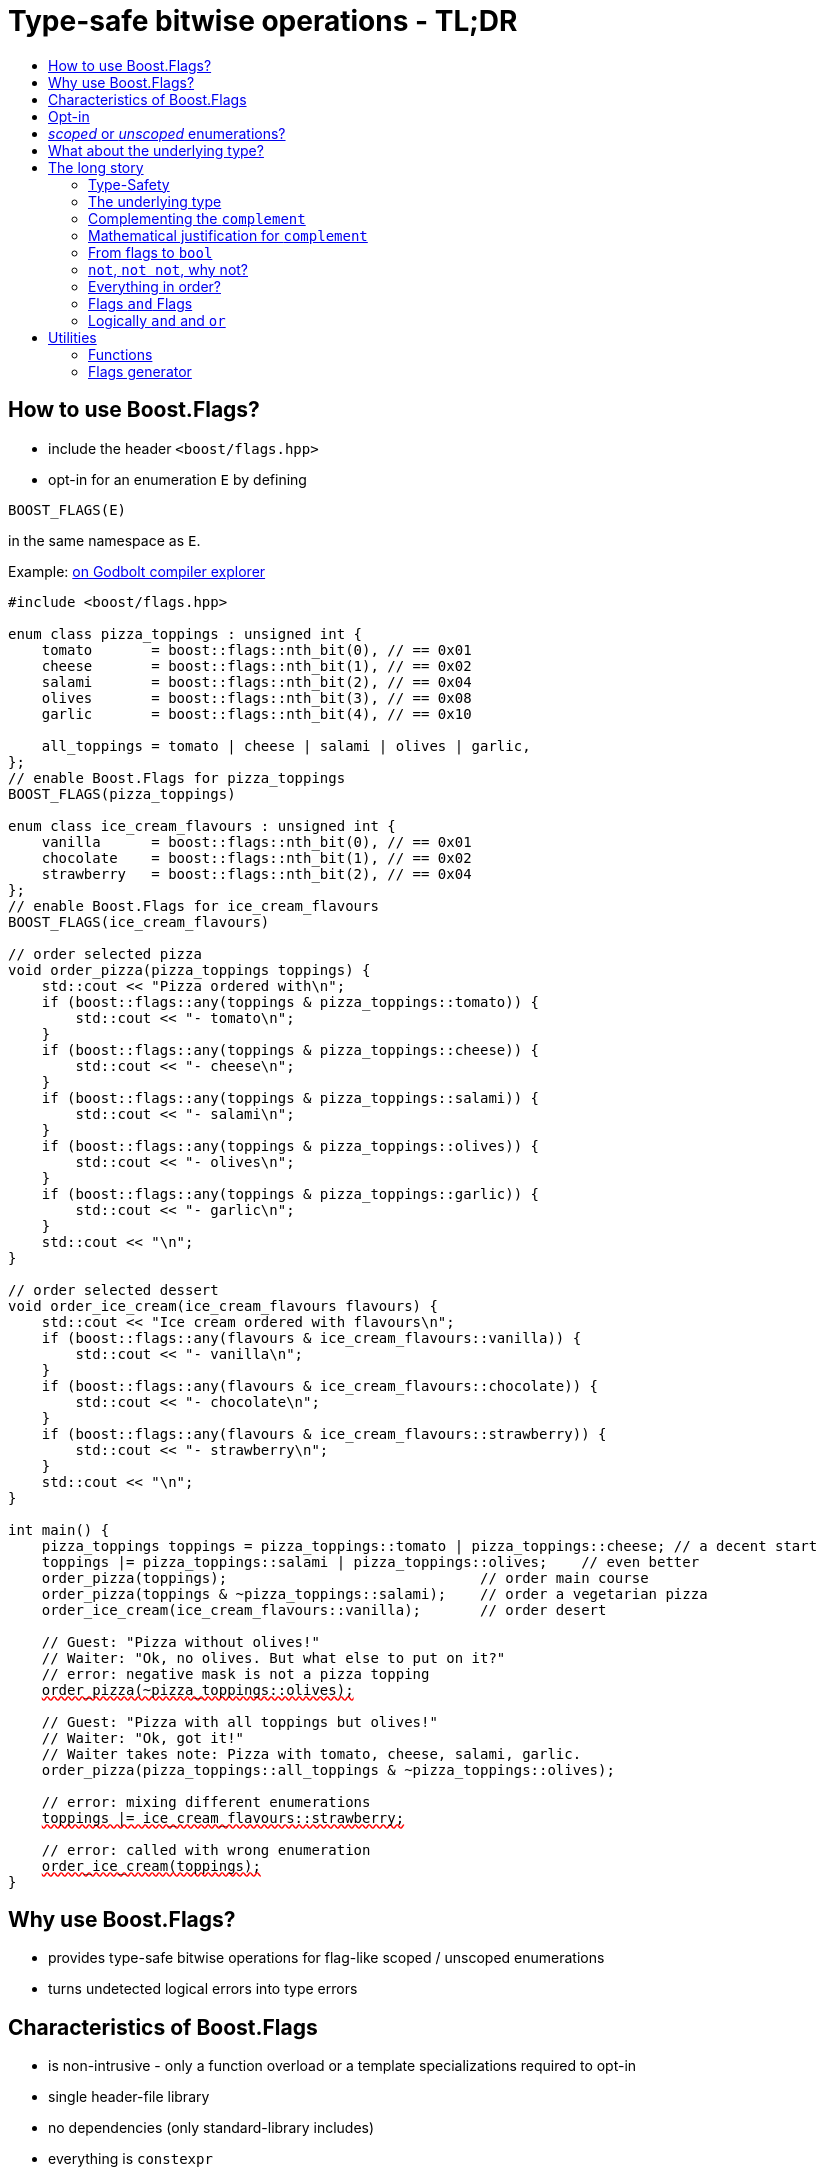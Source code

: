 ////
Copyright 2023 Tobias Loew
Distributed under the Boost Software License, Version 1.0.
http://www.boost.org/LICENSE_1_0.txt
////

:source-highlighter: rouge
:source-language: cpp

[#description]
# Type-safe bitwise operations - TL;DR
:toc:
:toc-title: 
:idprefix:
// :stem: latexmath

## How to use Boost.Flags?

* include the header ``<boost/flags.hpp>``
* opt-in for an enumeration `E` by defining
[source]
----
BOOST_FLAGS(E)
----
in the same namespace as `E`.

Example:  https://godbolt.org/z/PPoKaGrzc[on Godbolt compiler explorer, window=_blank]

[source,subs="+quotes,+macros"]
----
#include <boost/flags.hpp>

enum class pizza_toppings : unsigned int {
    tomato       = boost::flags::nth_bit(0), // == 0x01
    cheese       = boost::flags::nth_bit(1), // == 0x02
    salami       = boost::flags::nth_bit(2), // == 0x04
    olives       = boost::flags::nth_bit(3), // == 0x08
    garlic       = boost::flags::nth_bit(4), // == 0x10

    all_toppings = tomato | cheese | salami | olives | garlic,
};
// enable Boost.Flags for pizza_toppings
BOOST_FLAGS(pizza_toppings)

enum class ice_cream_flavours : unsigned int {
    vanilla      = boost::flags::nth_bit(0), // == 0x01
    chocolate    = boost::flags::nth_bit(1), // == 0x02
    strawberry   = boost::flags::nth_bit(2), // == 0x04
};
// enable Boost.Flags for ice_cream_flavours
BOOST_FLAGS(ice_cream_flavours)

// order selected pizza
void order_pizza(pizza_toppings toppings) { 
    std::cout << "Pizza ordered with\n";
    if (boost::flags::any(toppings & pizza_toppings::tomato)) {
        std::cout << "- tomato\n";
    }
    if (boost::flags::any(toppings & pizza_toppings::cheese)) {
        std::cout << "- cheese\n";
    }
    if (boost::flags::any(toppings & pizza_toppings::salami)) {
        std::cout << "- salami\n";
    }
    if (boost::flags::any(toppings & pizza_toppings::olives)) {
        std::cout << "- olives\n";
    }
    if (boost::flags::any(toppings & pizza_toppings::garlic)) {
        std::cout << "- garlic\n";
    }
    std::cout << "\n";
}

// order selected dessert
void order_ice_cream(ice_cream_flavours flavours) { 
    std::cout << "Ice cream ordered with flavours\n";
    if (boost::flags::any(flavours & ice_cream_flavours::vanilla)) {
        std::cout << "- vanilla\n";
    }
    if (boost::flags::any(flavours & ice_cream_flavours::chocolate)) {
        std::cout << "- chocolate\n";
    }
    if (boost::flags::any(flavours & ice_cream_flavours::strawberry)) {
        std::cout << "- strawberry\n";
    }
    std::cout << "\n";
}

int main() {
    pizza_toppings toppings = pizza_toppings::tomato | pizza_toppings::cheese; // a decent start
    toppings |= pizza_toppings::salami | pizza_toppings::olives;    // even better
    order_pizza(toppings);                              // order main course
    order_pizza(toppings & ~pizza_toppings::salami);    // order a vegetarian pizza
    order_ice_cream(ice_cream_flavours::vanilla);       // order desert

    // Guest: "Pizza without olives!"
    // Waiter: "Ok, no olives. But what else to put on it?"
    // error: negative mask is not a pizza topping
    pass:[<span style="text-decoration: red wavy underline; text-decoration-skip-ink: none;">order_pizza(~pizza_toppings::olives);</span>]

    // Guest: "Pizza with all toppings but olives!"
    // Waiter: "Ok, got it!"
    // Waiter takes note: Pizza with tomato, cheese, salami, garlic.
    order_pizza(pizza_toppings::all_toppings & ~pizza_toppings::olives);

    // error: mixing different enumerations
    pass:[<span style="text-decoration: red wavy underline; text-decoration-skip-ink: none;">toppings |= ice_cream_flavours::strawberry;</span>]

    // error: called with wrong enumeration
    pass:[<span style="text-decoration: red wavy underline; text-decoration-skip-ink: none;">order_ice_cream(toppings);</span>]                          
}
----
// "

## Why use Boost.Flags?

* provides type-safe bitwise operations for flag-like scoped / unscoped enumerations
* turns undetected logical errors into type errors
// ** when applying bitwise operators to incompatible enumerations
// ** when accidentally converting bitmasks (negation of flags) to `bool`

## Characteristics of Boost.Flags

* is non-intrusive - only a function overload or a template specializations required to opt-in
* single header-file library
* no dependencies (only standard-library includes)
* everything is `constexpr`
* zero-overhead in optimized builds
* operator are found by https://en.cppreference.com/w/cpp/language/adl[ADL,window=_blank]
* requires at least C++11, uses newer features if available
// * provides a bunch of bit manipulation utility functions
// * enforces additional type-checks for existing flag-like unscoped enumerations, while still allowing implicit conversion to `int` and `bool`

## Opt-in

To opt-in to Boost.Flags for an enumeration `E` the easiest and most comfortable way is to use the macro `BOOST_FLAGS` for `E` in the same namespace as `E`
[source]
----
BOOST_FLAGS(E)
----

// As Boost.Flags will call `boost_flags_enable` unqualified, it will be looked up using https://en.cppreference.com/w/cpp/language/adl[ADL,window=_blank].
Best practice would be writing `BOOST_FLAGS(E)` right after the enumeration in the same namespace.

In case the enumeration `E` is defined inside a class or class template, the macro `BOOST_FLAGS_LOCAL` has to be used for enabling:

[source]
----
class my_class {
    // ...
    enum class E:unsigned int { ... };
    BOOST_FLAGS_LOCAL(E)
    // ...
};
----

// Instead of defining `boost_flags_enable` the class template xref:types_enable[`boost::flags::enable`] can be specialized for enabling:
// [source]
// ----
// template<>
// struct boost::flags::enable<E> : std::true_type {};
// ----

In case you want to ensure that an enumeration is enabled for Boost.Flags, you can test it e.g. with
[source]
----
static_assert(boost::flags::enable<E>::value, "Please check if E is enabled correctly and boost/flags.hpp is included.");
----

## _scoped_ or _unscoped_ enumerations?

The usage of scoped enumeration is strongly recommended, as they provide more type safety than unscoped by prohibiting implicit conversion to the underlying integer type.

Nevertheless, for both kinds of enumerations Boost.Flags will detect semantical errors when using bitwise operations.

For unscoped enumerations Boost.Flags will delete binary operators `&`, `|`, `^`, `&&`, `||`, `==` and `!=` if

* at least one is enabled for Boost.Flags and
* both arguments are implicitly convertible to an integer type and
* both arguments are not compatible (they are not the same enumeration or its xref:complementing_the_complement[complement])

i.e. Boost.Flags will prohibit that in those cases the built-in version will be used. +
(For scoped enumerations this is not necessary, as those cases cannot occur.)

// (For scoped enumerations the language prohibits them anyway.) 
// 
// To test whether When testing for emptyness (i.e. the underlying value is `0`) an (in-)equality test against `nullptr` or the macro `BOOST_FLAGS_NULL` can be executed.
// For scoped enumerations an (in-)equality test against `0` produces the same result.


## What about the underlying type?

* For language standards **before C++20** the underlying type is required as an `unsigned` type, for both scoped and unscoped enumerations!
* For *unscoped* enumerations with the `disable_complement` option the underlying type is **always required**!

(For details xref:underlying_type[see below.])

# The long story

Why do we use the bits of integer types for Boolean options?

- easy to define, e.g. as macros, integer constants or enumerators
- language support for setting and querying through bitwise operators
- compact representation in memory
- simple bulk transfer in interfaces (on many platforms an `int` can hold up to 32 different Boolean options)
- enforces the usage of names, especially to prevent `bool` parameters in interfaces:
[quote, C. Martin (Uncle Bob), Clean Code]   
Boolean arguments loudly declare that the function does more than one thing. They are confusing and should be eliminated.

C++ has everything needed to work with flags, so why do we need Boost.Flags? 

Because we can do **too much** with them!

## Type-Safety

For flags based on integer-types or enumerations all values are implicitly convertible to `int`. The compiler can't help, when we accidentally apply binary operators to unrelated flags. 

Here's an example from the Win32-API: 

In `WinUser.h` we find the listbox-style
[source]
----
#define LBS_NOTIFY            0x0001L
----
and the button-style
[source]
----
#define BS_NOTIFY           0x00004000L
----
If we forget the leading `L` of `LBS_NOTIFY` and write
[source]
----
    if (listbox_styles & BS_NOTIFY) { ... }
----
instead, we produced syntactically correct code but semantical nonsense. 

[discrete]
### Switching to enumerations makes it even worse
If the Windows team had decided to use unscoped enumerations instead of macros it wouldn't have helped: the arguments of built-in bitwise operators are subject to integral promotion, i.e. they forget about the enumeration's semantic overhead. Even worse:


* The built-in operators `&`, `|`, `^` and `~` return integer types. Assigning their results to enumeration-type variables require explicit casts, which is another source for errors undetectable by the compiler.
* The built-in operators `&=`, `|=`, `^=` require the left-hand type to be arithmetic, which excludes enumerations.
* Scoped enumerations (which didn't exist when `WinUser.h` was created) prohibit implicit integral promotion and therefore don't work with built-in bitwise operators at all.


[discrete]
### But enumerations provide type-safety
On the other hand, enumerations, and especially scoped ones, improve the type-safety of our code:

* variables and arguments of enumeration type can only by assigned (resp. invoked) with a value of the same type
* no implicit integral promotion for scoped enumerations

[discrete]
### With Boost.Flags you can get both! 
With Boost.Flags we get support for all bitwise operators and type-safety. E.g. the following code
[source]
----
enum class E : unsigned int { a=1, b=2, c=4, d=8 };
BOOST_FLAGS(E)
----

* enables all the operators `~`, `&`, `|`, `^`, `&=`, `|=`, `^=` for `E` and `complement<E>` (xref:complementing_the_complement[see below])
* the binary operators require both arguments to be from the enumeration or its `complement`
* the bitwise negation `~` changes the type from `E` to `complement<E>` and vice-versa
// * all other operators are disabled by default (cf. xref:overloading_relational_operators[overloading relational operators])

// [#overloading_relational_operators]

// and return _appropriate_ types (_appropriate_ will be explained soon). 
// So, all the bitwise operators work for `E` as they did e.g. for the macros from `WinUser.h`.
// Even more
// 
// * the bitwise negation `~` changes the type from `E` to `complement<E>` and vice-versa
// ** `operator~(E) \-> complement<E>`
// ** `operator~(complement<E>) \-> E`
// * the binary operators require both arguments to be of type `E` or `complement<E>` (resp. a reference of it)



[#underlying_type]
## The underlying type

Is the the specification of the underlying type required?

First, here the standard conforming decision diagram:
[ditaa, target=underlying_type_decision_diagram_conforming]
----
                          /-------------\
                          |    Start    |
                          \------+------/
                                 |
                                 |
                       +---------+---------+
                       |{c}                |
                       |     language      |
          +------------+  standard version +-------+
          |            |   is 20 or later  |       |
          |            |                   |       |
       no |            +-------------------+       | yes
          |                                        |
          |                                        |
          |                                        v
          |                           +------------+------------+
          |                           |{c}       enum           |
          |                           |    type is unscoped     |
          |                       +---+  and disable_complement +---+
          |                       |   |         is used         |   |
          |                       |   |                         |   |
          |                   yes |   +-------------------------+   | no
          |                       |                                 |
          |                       |                                 |
          v                       v                                 v
/---------+---------\   /---------+----------\             /--------+--------\
| underlying type   |   | underlying type    |             | underlying type |
| required, must be |   | required, can be   |             | not required    |
| an unsigned type  |   | signed or unsigned |             |                 |
\-------------------/   \--------------------/             \-----------------/

----

Ok, the `unsigned` is more a theoretical issue, since all C\\++ compilers already used two's complement for signed integers, even before it got mandatory with C++20 (https://en.cppreference.com/w/cpp/language/types[, window=_blank]).
Furthermore, scoped enumerations always have a fixed underlying type, which is `int` if not specified (https://eel.is/c++draft/dcl.enum#5[, window=_blank]).

So, in case your compiler uses signed two's complement, you can use the following dicision diagram:
[ditaa, target=underlying_type_decision_diagram_practical]
----
                       /-------------\
                       |    Start    |
                       \------+------/
                              |
                              |
                              v
                 +------------+------------+
                 |{c}       enum           |
                 |    type is unscoped     |
             +---+  and disable_complement +---+
             |   |         is used         |   |
             |   |                         |   |
         yes |   +-------------------------+   | no
             |                                 |
             |                                 |
             v                                 v
   /---------+----------\             /--------+--------\
   | underlying type    |             | underlying type |
   | required, can be   |             | not required    |
   | signed or unsigned |             |                 |
   \--------------------/             \-----------------/

----




It may seem pedantic, but defining the underlying type in the unscoped and xref:disable_complement[`disable_complement`] case is crucial, as otherwise the `operator ~` will invoke UB. +
Compilers can track this down, e.g. when evaluating constant expressions (cf. https://eel.is/c++draft/expr.static.cast#10[, window=_blank]). +
Starting with Clang 16 this is diagnosed as a hard error.

[NOTE]
====
For unscoped enums with unspecified underlying type, the compiler infers two types:

* the underlying type (https://eel.is/c++draft/dcl.enum#7[,window=_blank]), which we can query using `std::underlying_type`
* a hypothetical integer value type with minimal width such that all enumerators can be represented (https://eel.is/c++draft/dcl.enum#8[,window=_blank]) +
  "The width of the smallest bit-field large enough to hold all the values of the enumeration type [...]." 
  
//  This type is not deducible from the type of the enumeration. (It requires to know the values of all enumerators.)

This hypothetical integer value type is not deducible from the type of the enumeration. (It requires to know the values of all enumerators.) Furthermore, it is in general not the same as the underlying type. E.g.
[source]
----
enum TriBool {
    false_ = 0,
    true_ = 1,
    undefined = 2
};
----
has underlying type `int` on all major compilers, but its valid values are just 
`0`, `1`, `2` and `3` as the __hypothetical integer value type with minimal width__ is a 2-bit unsigned integer.

====


// Scoped enumerations are not affected: they get an https://eel.is/c++draft/dcl.enum#5[underlying type `int` if not specified, window=_blank].
// Ensure we do not leave the valid value range: would be UB for constant expressions!
// https://eel.is/c++draft/expr.static.cast#10[,window=_blank]
// https://eel.is/c++draft/dcl.enum#7[,window=_blank]
// https://eel.is/c++draft/dcl.enum#8[,window=_blank]
// 
// Still, for unscoped enums with unspecified underlying type, the problem is not solvable:
// The hypothetical integer value type is in general not the same as the deduced underlying type!
//
// E.g. clang reports warnings here, when used with unscoped enums with unspecified underlying type in constant expressions:
// error: integer value 4294967294 is outside the valid range of values [0, 15] for this enumeration type [-Wenum-constexpr-conversion]

## Complementing the `complement`

Before going into details, let me tell you a little tale

[#queen_of_hearts_tale]
====
+++<span style="font-family:'Times New Roman'">
Once, there was a kingdom, where the Queen of Hearts reigned with iron fist.<br/>She had her own newspaper for proclamations, where they used a set of flags for font-styles</span>+++
[source]
----
enum font_styles : unsigned int {
    bold      = 1,
    italic    = 2,
    underline = 4
};
// special style for the Queen's proclamations
static constexpr auto queen_of_hearts_name = italic | underline;
----
+++<span style="font-family:'Times New Roman'">
One of the Queen's proclamations had been:<br/> 
<span style="font-color:#FFD700; font-size:150%"">All my proclamations shall be encoded in C++, <i><u>the Queen</u></i>!</span> 
<br/>And there were loads of them every day. <br/>
A programmer for the newspaper, who was tired of typing <code>queen_of_hearts_name</code> all the time, figured out that typing <code>~bold</code> instead also did the job. This saved him a lot of work. <br/>
One day, the troublemaker Alice came to the kingdom and the Queen ordered the creation of a new font-style+++
[source]
----
    strikeout = 8
----
+++<span style="font-family:'Times New Roman'">
which should be used for Alice's name. So it got added to the `font_styles` enumeration.<br/>
The next day the following proclamation appeared in the newspaper:<br/>
<span style="font-size:150%">All persons whose names are striken out are enemies of the kingdom, <i><s><u>the Queen</u></s></i>!</span><br/> 
The last thing the programmer heard, as he ran away from the kingdom, was the queen shouting "Off with his head!".
+++
====
There are two morals of this tale:

* a *syntactical*: the negation flips all bits of the underlying integer. Even though `~bold` did the job in the beginning, it is different from `queen_of_hearts_name`. 
* a *semantical*: `~bold` isn't a set of font-modifications. Its purpose is to exclude boldness from a given set of flags.

// '

// By distinguishing `E` and `complement<E>` in the type system, we keep the set of flags of type `E` apart from the set of negative masks for `E`.
// 
// Here's a bit more realistic example: Imagine the following set of options for starting a process
// 
// [source]
// ----
// enum process_start_options : unsigned int {
//     run_in_background = 0x1,
//     start_with_elevated_privileges = 0x2,
//     enable_logging = 0x4
// };
// ----

In a nutshell: the following two operations on sets of flags return another set of flags 
// the semantics of a set of flags supports

* conjunction (`operator&`): taking the flags that appear in *all* sets
* disjunction (`operator|`): taking the flags that appear in *any* of the sets

but negation (`operator~`) in general *does not*. +
Sets of flags resemble the semantics of https://en.wikipedia.org/wiki/Lattice_(order)[mathematical lattices, window=_blank] rather than the semantics of a https://en.wikipedia.org/wiki/Boolean_algebra_(structure)[Boolean algebra,window=_blank].


## Mathematical justification for `complement`

This section provides a mathematical explanation, why `complement` is required. It can easily be xref:from_flags_to_bool[skipped].

* The underlying type `U` with the bitwise operations `~, &, |` and the constants `0` and `-1` (all bits set) form a _(bitcount of U)_-dimensional https://en.wikipedia.org/wiki/Boolean_algebra_(structure)[Boolean algebra,window=_blank] pass:[<span style="font-size:115%">(<span style="font-style:italic">U</span>, 0, -1, &sim;, &amp;, &mid;)</span>] 
* The defined flags (e.g. `bold`, `italic` etc.) with the bitwise operations `&, |` form a substructure pass:[<span style="font-size:115%">(<span style="font-style:italic">F</span>, &amp;, &mid;)</span>] of pass:[<span style="font-size:115%;font-style: italic">U</span>] (cf. https://en.wikipedia.org/wiki/Lattice_(order)[mathematical lattices, window=_blank]) which in general *is not closed under bitwise negation `~`*.
* Building the closure pass:[<span style="font-size:115%;font-style: italic"><span style="text-decoration:overline">F</span></span>] of pass:[<span style="font-size:115%;font-style: italic">F</span>] wrt. pass:[<span style="font-size:115%">&sim;</span>] generates a Boolean algebra which is a Boolean subalgebra of pass:[<span style="font-size:115%;font-style: italic">U</span>].
// * The underlying type `U` with the bitwise operations `~, &, |` and the constants `0` and `-1` (all bits set) form a _(bitcount of U)_-dimensional https://en.wikipedia.org/wiki/Boolean_algebra_(structure)[Boolean algebra,window=_blank] latexmath:[(U,0,-1,{\raise.17ex\hbox{$\scriptstyle\sim$}},\&,\mid)] 
// * The defined flags (e.g. `bold`, `italic` etc.) with the bitwise operations `&, |` form a substructure latexmath:[(F,\&,\mid)] of latexmath:[U] (cf. https://en.wikipedia.org/wiki/Lattice_(order)[mathematical lattices, window=_blank]) which in general *is not closed under bitwise negation `~`*.
// * Building the closure latexmath:[\overline{F}] of latexmath:[F] wrt. latexmath:[{\raise.17ex\hbox{$\scriptstyle\sim$}}] generates a Boolean algebra which is a Boolean subalgebra of latexmath:[U].

Semantically the elements of pass:[<span style="font-size:115%;font-style: italic"><span style="text-decoration:overline">F</span>&setminus; F</span>] are not combinations of flags but negative flag-masks. The distinction of `E` and `complement<E>` keeps them apart on the type-level. 
// Semantically the elements of latexmath:[\overline{F}\setminus F] are not combinations of flags but negative flag-masks. The distinction of `E` and `complement<E>` keeps them apart on the type-level. 

Finally, for the binary operators we have

* `operator&`
** `operator&(E, E) \-> E`
** `operator&(complement<E>, E) \-> E`
** `operator&(E, complement<E>) \-> E`
** `operator&(complement<E>, complement<E>) \-> complement<E>`

* `operator|`
** `operator|(E, E) \-> E`
** `operator|(complement<E>, E) \-> complement<E>`
** `operator|(E, complement<E>) \-> complement<E>`
** `operator|(complement<E>, complement<E>) \-> complement<E>`

* `operator^`
** `operator^(E, E) \-> E`
** `operator^(complement<E>, E) \-> complement<E>`
** `operator^(E, complement<E>) \-> complement<E>`
** `operator^(complement<E>, complement<E>) \-> E`


//Which means, on the meta-level the typeset latexmath:[\{\textrm{E}, \textrm{complement<E>} \}] and the operation latexmath:[{\raise.17ex\hbox{$\scriptstyle\sim$}}], latexmath:[\&] and latexmath:[\mid] form a two-element Boolean algebra.
Which means, on the meta-level the typeset pass:[<span style="font-size:115%">{E, complement&lt;E&gt;}</span>] and the operation pass:[<span style="font-size:115%">&sim;</span>], pass:[<span style="font-size:115%">&amp;</span>] and  pass:[<span style="font-size:115%">&mid; </span>] form a two-element Boolean algebra.

For the rare case where 

* the set of flags semantically forms a Boolean algebra and additionally
* all bits of the underlying type correspond to flags

there exists the option xref:disable_complement[`disable_complement`] which disables the usage of `complement` and sets `operator~(E) \-> E`. 


## From flags to `bool`

Since scoped enumerations prevent implicit conversion to `bool`, Boost.Flags provides the following functions (see also xref:not_not[`operator!`]):

* `any(e) \-> bool` : equivalent to `e != E{}`
* `none(e) \-> bool` : equivalent to `e == E{}`

Furthermore, to test for intersection and entailment of flag-sets:

* `intersect(e1, e2) \-> bool` : equivalent to `e1 & e2 != E{}`
* `disjoint(e1, e2) \-> bool` : equivalent to `e1 & e2 == E{}`
* `subseteq(e1, e2) \-> bool` : equivalent to `e1 & e2 == e1`
* `subset(e1, e2) \-> bool` : equivalent to `subseteq(e1, e2) && e1 != e2`

// But usually, we prefer to use operators.

[#not_not]
## `not`, `not not`, why not?
Instead of calling `any` and `none` we can use `operator!`

* `!e` : equivalent to `none(e)`
* `!!e` : equivalent to `any(e)`

## Everything in order?
[#overloading_relational_operators]
Let's take a look at the relational operators `<`, `\<=`, `>` and `>=`.

For enumerations (scoped and unscoped) C++ provides built-in relational operators which apply the operator to the values of the underlying type.
This order is a total order, which we usually want to use as _Compare_ predicate for sorted containers and sorting algorithms. 

There is another order, which naturally arises, when we abstract away from the underlying type
 (which is what enumerations are usually about). It is the order induced by flag entailment:

[.text-center]
`e1 < e2`   if and only if   `subset(e1, e2) == true`

(xref:contained_induced_partial_order[see below])

But, when there is more than one flag, then this order is inherently partial and should never be used as _Compare_ predicate for containers or algorithms.

As there are applications for two different orders on the same type, the best would be different sets of relational operators, but C++ offers only one such. +
One approach would be, deleting all relational operators for flags and forcing the user to call a function / pass a _Compare_ type as predicate.

But here comes the next obstacle from the language:

[NOTE]
====
C++ allows overloading operators when at least one of its arguments is of `class` or `enum` type
[source]
----
enum E{};
bool operator<(E,E){ return true; }
bool test(){
    return E{} < E{};       // calls our operator< and returns true
}
----
This also works for operator templates, but there is one exception: +
When an operator template for a relational operator is invoked with the same enumeration type for both arguments, then the built-in operator is called.
[source]
----
enum E{};
template<typename T1, typename T2> bool operator<(T1,T2){ return true; }
bool test(){
    return E{} < E{};       // calls built-in < and returns false
}
----

There is a Defect Report pending
https://www.open-std.org/jtc1/sc22/wg21/docs/cwg_active.html#2730[,window=_blank]
 which would make the latter also call the user defined operator template.
====

Currently, we simply cannot overload relational operators for Boost.Flags enabled enumerations with a function template - 
it requires the definition of a function. Thus Boost.Flags provides the following macros

* `BOOST_FLAGS_REL_OPS_DELETE(E)`: deletes all relational operators for enumeration `E`
* `BOOST_FLAGS_REL_OPS_PARTIAL_ORDER(E)`: defines all relational operators to reflect the partial order induced by `subseteq` (xref:contained_induced_partial_order[see below])

Additionally, there exist the following _Compare_ structs and objects:

* totally ordered: `struct boost::flags::total_order_t` and object `boost::flags::total_order`
* partially ordered: `struct boost::flags::partial_order_t` and object `boost::flags::partial_order`

As C++ allows to specialize `std::less` for user-defined types, we can provide a macro

* `BOOST_FLAGS_SPECIALIZE_STD_LESS(E)`: specializes `std::less` to use `boost::flags::total_order`

which ensures always total ordering for `std::less` based compare in containers and algorithms.

But for range-algorithms the language strikes back again: range compare uses
`std::ranges::less` which is a struct and thus cannot be specialized. Internally it will do some checks and call `operator <` if available. +
This means, when we define `BOOST_FLAGS_REL_OPS_PARTIAL_ORDER(E)` then for any range algorithm that compares values of type `E` we must provide
`boost::flags::total_order` (or another total ordering) as _Compare_. Otherwise, we're in UB land.

So, our recommendation (and the currently most comfortable way without loosing any safety) would be
defining both `BOOST_FLAGS_REL_OPS_DELETE(E)` and `BOOST_FLAGS_SPECIALIZE_STD_LESS(E)`.


[NOTE]
====
[#contained_induced_partial_order]
For the mathematically inclined programmer: +
The function `subseteq` reflects the partial order (in the mathematical sense) pass:[<span style="font-size:115%">&leq;</span>] of the generated Boolean algebra.
// The function `subseteq` reflects the partial order (in the mathematical sense) latexmath:[\leq] of the generated Boolean algebra.
You can enable relational operators using the `BOOST_FLAGS_REL_OPS_PARTIAL_ORDER` macro at global namespace. +
`BOOST_FLAGS_REL_OPS_PARTIAL_ORDER(E)` defines the following semantics for the relational operators

* `e1 \<= e2` : equivalent to `subseteq(e1, e2)`
* `e1 >= e2` : equivalent to `subseteq(e2, e1)`
* `e1 < e2` : equivalent to `subset(e1, e2)`
* `e1 > e2` : equivalent to `subset(e2, e1)`
* `e1 \<\=> e2` : has type `std::partial_ordering` and is equivalent to
[source]
----
    e1 == e2
    ? std::partial_ordering::equivalent
    : subseteq(e1, e2)
    ? std::partial_ordering::less
    : subseteq(e2, e1)
    ? std::partial_ordering::greater
    : std::partial_ordering::unordered
----

====

## Flags `and` Flags
Instead of `disjoint` and `intersect` we can write:

* `!(e1 & e2)` : equivalent to `disjoint(e1, e2)`
* `!!(e1 & e2)` : equivalent to `intersect(e1, e2)`

If we update existing code with Boost.Flags, then expressions like `e1 & e2` in Boolean contexts would have to be replaced by `!!(e1 & e2)`. This is tedious and requires adding parenthesis. +
Therefore, Boost.Flags provides a pseudo operator `BOOST_FLAGS_AND` with the same precedence and associativity as `&` but returning a `bool`:

* `e1 BOOST_FLAGS_AND e2` : equivalent to `!!(e1 & e2)` 

Alternatively, there is the options xref:boost_flags_logical_and[`logical_and`], which enables `operator&&`, see xref:logically_and_and_or[next section].

[NOTE]
====
`BOOST_FLAGS_AND` is a macro defined as `& boost::flags::pseudo_and_op_tag{} &`. +
The first `&` stores its left-hand argument in an intermediate type, which the second `&` evaluates with its right-hand argument.
====

[#logically_and_and_or]
## Logically `and` and `or`

The logical `operator &&` and `operator ||` have to handled with care, as they are the only ones to support short-circuit evaluation for the built-in versions.

Let's first take a look at the semantics of the built-in `operator &&`:

* it converts its first arguments to `bool`, if its `false` then returns `false` (short-circuit evaluation)
* otherwise converts the second arguments to `bool` and returns it

This is quite different from the semantics of the built-in bitwise `&` operator in a Boolean context:

* it performs intergral promotion on both arguments and compute their bitwise AND
* returns `false` if the outcome is equal to `0` otherwise `true`

E.g. in Boolean contexts `(1 && 2)` evaluates to `true`, while `(1 & 2)` evaluates to `false`.

Though, for `operator ||` and `operator |` and values `v1` and `v2`, in Boolean contexts `(v1 || v2)` and `(v1 | v2)` always evaluate to the same value, there is still the difference, that `operator ||` uses short-circuit evaluation and `operator |` does not.

Furthermore, `operator &&` and `operator ||` have lower precedences than `operator &` and `operator |` (cf. https://en.cppreference.com/w/cpp/language/operator_precedence[C++ Operator Precedence, window=_blank]), which is another source for errors.

Since logical operators `&&` and `||` can easily get confused with their bitwise counterparts `&` and `|`, by default Boost.Flags disables `operator&&` and  `operator||`, when both arguments are implicitly convertible to integral types, to prevent accidentally calling the built-in versions.

Nevertheless, sometimes `operator &&` comes in handy or is even required, e.g. when Boost.Flags is used together with other generic libraries. When for an enabled enumeration `E`
[source]
----
BOOST_FLAGS(E, BOOST_FLAGS_LOGICAL_AND)

// resp. for a class local enum
BOOST_FLAGS_LOCAL(E, BOOST_FLAGS_LOGICAL_AND)

// instead of 
// BOOST_FLAGS(E) 
// resp.
// BOOST_FLAGS_LOCAL(E) 
----
// is defined or `boost::flags::enable<E>` inherits from `boost::flags::logical_and`, 
is defined, then `operator &&` is overloaded for `E` with the semantics
[source]
----
    operator&&(e1, e2) -> bool { return !!(e1 & e2); } 
----
And once more, there is no short-circuit evaluation!

[WARNING]
====
When applying Boost.Flags to existing code, please be cautious enabling `operator&&` 

* it evaluates differently than the built-in version and doesn't provide short-circuit evaluation
* the usage of `operator&&` may have been wrong and `operator&` was intended

So, before enabling `operator&&`, it is best to compile the code without it and check whether the uses of `operator&&` are correct.
====

[NOTE]
====
To achieve short-circuit evaluation for expresions with flags, convert the flag-value arguments to `bool` by using e.g. `!!(...) && !!(...)` or `any(...) && any(...)`.
====


// [NOTE]
// ====
// Overloading `operator &&` and `operator ||` is not an option as it looses short-circuit evaluation, which would silently break exisiting code!
// 
// // Furthermore, due to the precedence rules, which for historical reasons gave logical operations a higher precedence than bitwise
// // https://www.bell-labs.com/usr/dmr/www/chist.html[,window=_blank]
// 
// // As already mentioned, there are no overloads for `operator&&` and `operator||`. +
// // Those overloads would loose _short-circuit_ evaluation, which could lead to runtime errors in existing code.
// ====


# Utilities

## Functions

Boost.Flags provides the following functions for an enabled enumeration `E`:

* `make_null(E) \-> E { return E{}; }`
* `make_if(E e, bool set) \-> E { return set ? e : E{}; }`
* `modify(E e, E mod, bool set)  \-> E { return set ? e | mod : e & ~mod; }`
* `modify_inplace(E& e, E mod, bool set)  \-> E& { e = modify(e, mod, set); return e; }`
* `add_if(E e, E mod, bool add)  \-> E { return add ? e | mod : e; }`
* `add_if_inplace(E& e, E mod, bool add)  \-> E& { e = add_if(e, mod, add); return e; }`
* `remove_if(E e, E mod, bool remove)  \-> E { return remove ? e & ~mod : e; }`
* `remove_if_inplace(E& e, E mod, bool remove)  \-> E& { e = remove_if(e, mod, remove); return e; }`
* `get_underlying(E e) \-> typename underlying_type<E>::type { return static_cast<typename underlying_type<E>::type>(e); }`
* `from_underlying(typename underlying_type<E>::type u) \-> E { return static_cast<E>(u); }`

All utility functions are defined in `namespace boost::flags`. +
The macro `BOOST_FLAGS_USING_UTILITIES()` imports all utility functions, except `from_underlying`, into the current naespace.

and for generating the values of enumerators:

* `template<typename T = int> nth_bit(unsigned int n) \-> underlying_or_identity<T>::type { return static_cast<underlying_or_identity<T>::type>(1) << n; }` +
  where type `T` can be either an enumeration or an integral type, and `underlying_or_identity` is a type-trait returning the underlying type of the enumeration or is the type-identity respectively
* `template<typename T> next_bit(T v) \-> T { return v << 1; }`

## Flags generator

Boost.Flags provides a `flag_generator` class template to iterate over the bits of a flag-enum. The class template is usually not create directly but through a call the one of the following functions
[source]
----
    // generates from first to last (incl.)
    constexpr flag_generator<E> flags_from_to(E first, E last);

    // generates from E(1) to last (incl.)
    constexpr flag_generator<E> flags_to(E last);               

    // generates all bits of the underlying type of E, starting from E(1)
    constexpr flag_generator<E> flags_all();
----

Example:
[source]
----
// using enum pizza_toppings from example above
auto base_toppings = pizza_toppings::tomato | pizza_toppings::cheese;
for (auto f : boost::flags::bits_to(pizza_toppings::garlic)) {
    if (boost::flags::any(f & base_toppings)) {
        std::cout << get_underlying(f) << "\n";
    }
}
----



The `template<typename E> flag_generator` provides an internal iterator and member functions `begin()` and `end()` returning the resp. iterators. +
It is contructed with the lowest and highest flag that shall be iterated over.
If `flag_generator` is constructor with flags not having exactly one bit set, then the behaviour is undefined.


// # Summary
// 
// * Boost.Flags makes bitwise operations type-safe.
// * For existing flag-sets, Boost.Flags provides an (almost) unintrusive way to detect semantical errors. The flag-sets can be turned into Boost.Flags enabled unscoped, or even better scoped, enumeration with almost no adjustments to the existing code required. 
// * For new defined flag-sets, we strongly suggest to use Boost.Flags enabled scoped enumerations as they provide the most type-safety and allow equality tests against `0`. 
// * Boost.Flags is zero-overhead.
